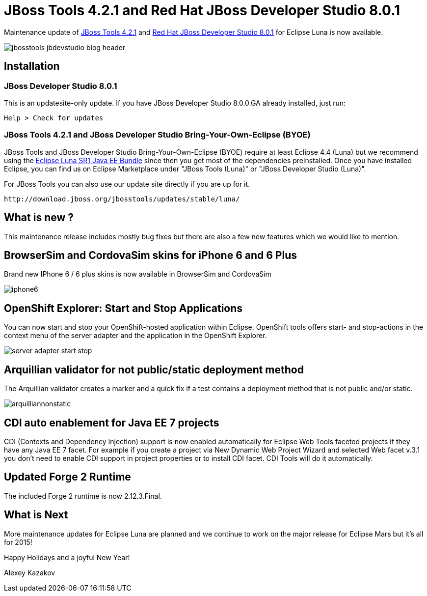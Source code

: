 = JBoss Tools 4.2.1 and Red Hat JBoss Developer Studio 8.0.1
:page-layout: blog
:page-author: akazakov
:page-tags: [release, jbosstools, devstudio]

Maintenance update of link:/downloads/jbosstools/luna/4.2.1.Final.html[JBoss Tools 4.2.1] and link:/downloads/devstudio/luna/8.0.1.GA.html[Red Hat JBoss Developer Studio 8.0.1] for Eclipse Luna is now available.

image::images/jbosstools-jbdevstudio-blog-header.png[]

== Installation

=== JBoss Developer Studio 8.0.1

This is an updatesite-only update. If you have JBoss Developer Studio 8.0.0.GA already installed, just run:

    Help > Check for updates
    
=== JBoss Tools 4.2.1 and JBoss Developer Studio Bring-Your-Own-Eclipse (BYOE)

JBoss Tools and JBoss Developer Studio Bring-Your-Own-Eclipse (BYOE) require at least Eclipse 4.4 (Luna) but we recommend using the
http://www.eclipse.org/downloads/packages/eclipse-ide-java-ee-developers/lunasr1[Eclipse Luna SR1 Java EE Bundle] since then you get most of the dependencies preinstalled. Once you have installed Eclipse, you can find us on Eclipse Marketplace under "JBoss Tools (Luna)" or "JBoss Developer Studio (Luna)".

For JBoss Tools you can also use our update site directly if you are up for it.

    http://download.jboss.org/jbosstools/updates/stable/luna/

== What is new ?

This maintenance release includes mostly bug fixes but there are also a few new features which we would like to mention.

== BrowserSim and CordovaSim skins for iPhone 6 and 6 Plus

Brand new IPhone 6 / 6 plus skins is now available in BrowserSim and CordovaSim

image::images/iphone6.png[]

== OpenShift Explorer: Start and Stop Applications

You can now start and stop your OpenShift-hosted application within Eclipse. 
OpenShift tools offers start- and stop-actions in the context menu of the server adapter and the application
in the OpenShift Explorer.

image::images/server-adapter-start-stop.png[]

==  Arquillian validator for not public/static deployment method

The Arquillian validator creates a marker and a quick fix if a test contains a deployment method that is not public and/or static.

image::images/arquilliannonstatic.png[]

== CDI auto enablement for Java EE 7 projects

CDI (Contexts and Dependency Injection) support is now enabled automatically for Eclipse Web Tools faceted projects if they have any Java EE 7 facet.
For example if you create a project via New Dynamic Web Project Wizard and selected Web facet v.3.1 you don't need to enable CDI support in project properties or to install CDI facet. CDI Tools will do it automatically.

== Updated Forge 2 Runtime 	

The included Forge 2 runtime is now 2.12.3.Final.

== What is Next

More maintenance updates for Eclipse Luna are planned and we continue to work on the major release for Eclipse Mars but it's all for 2015!

Happy Holidays and a joyful New Year!

Alexey Kazakov